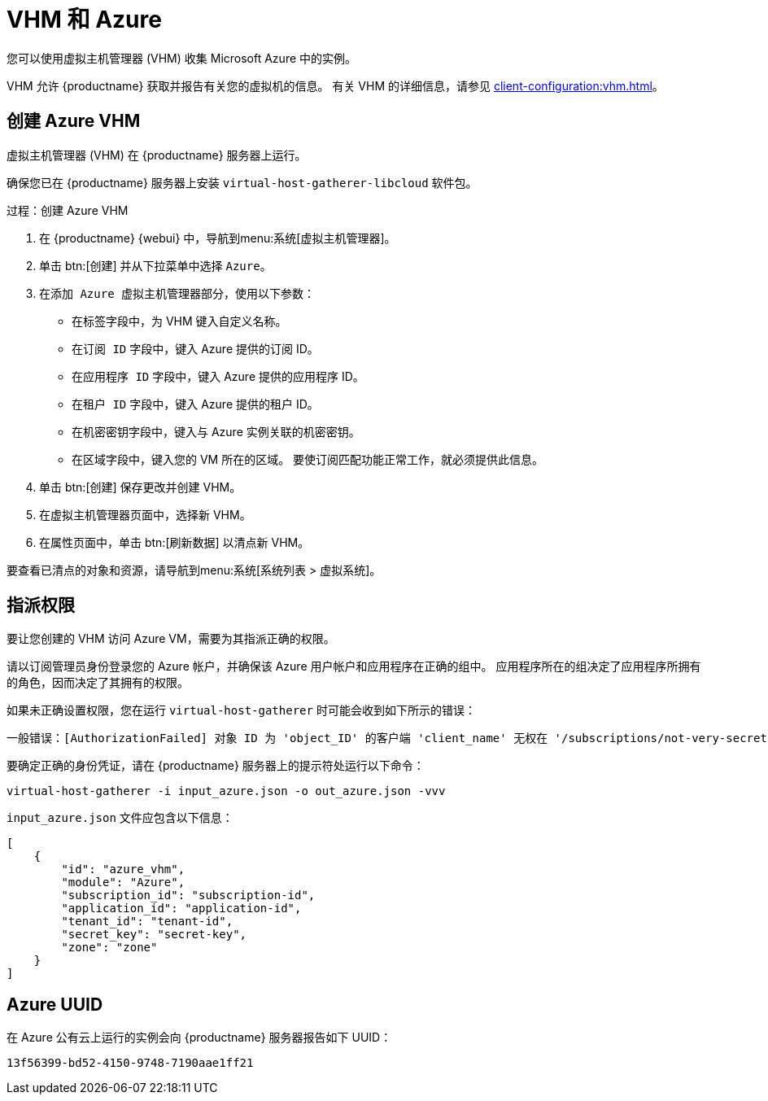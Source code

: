 [[vhm-azure]]
= VHM 和 Azure

您可以使用虚拟主机管理器 (VHM) 收集 Microsoft Azure 中的实例。

VHM 允许 {productname} 获取并报告有关您的虚拟机的信息。 有关 VHM 的详细信息，请参见 xref:client-configuration:vhm.adoc[]。



== 创建 Azure VHM


虚拟主机管理器 (VHM) 在 {productname} 服务器上运行。

确保您已在 {productname} 服务器上安装 [systemitem]``virtual-host-gatherer-libcloud`` 软件包。


.过程：创建 Azure VHM

. 在 {productname} {webui} 中，导航到menu:系统[虚拟主机管理器]。
. 单击 btn:[创建] 并从下拉菜单中选择 [guimenu]``Azure``。
. 在[guimenu]``添加 Azure 虚拟主机管理器``部分，使用以下参数：
* 在[guimenu]``标签``字段中，为 VHM 键入自定义名称。
* 在[guimenu]``订阅 ID`` 字段中，键入 Azure 提供的订阅 ID。
* 在[guimenu]``应用程序 ID`` 字段中，键入 Azure 提供的应用程序 ID。
* 在[guimenu]``租户 ID`` 字段中，键入 Azure 提供的租户 ID。
* 在[guimenu]``机密密钥``字段中，键入与 Azure 实例关联的机密密钥。
* 在[guimenu]``区域``字段中，键入您的 VM 所在的区域。
    要使订阅匹配功能正常工作，就必须提供此信息。
. 单击 btn:[创建] 保存更改并创建 VHM。
. 在[guimenu]``虚拟主机管理器``页面中，选择新 VHM。
. 在[guimenu]``属性``页面中，单击 btn:[刷新数据] 以清点新 VHM。

要查看已清点的对象和资源，请导航到menu:系统[系统列表 > 虚拟系统]。



== 指派权限

要让您创建的 VHM 访问 Azure VM，需要为其指派正确的权限。

请以订阅管理员身份登录您的 Azure 帐户，并确保该 Azure 用户帐户和应用程序在正确的组中。 应用程序所在的组决定了应用程序所拥有的角色，因而决定了其拥有的权限。

如果未正确设置权限，您在运行 [command]``virtual-host-gatherer`` 时可能会收到如下所示的错误：

----
一般错误：[AuthorizationFailed] 对象 ID 为 'object_ID' 的客户端 'client_name' 无权在 '/subscriptions/not-very-secret-subscription-id' 范围执行操作 'Microsoft.Compute/virtualMachines/read'，或该范围无效。如果访问权限是最近授予的，请刷新您的身份凭证。
----

要确定正确的身份凭证，请在 {productname} 服务器上的提示符处运行以下命令：

----
virtual-host-gatherer -i input_azure.json -o out_azure.json -vvv
----

[path]``input_azure.json`` 文件应包含以下信息：

----
[
    {
        "id": "azure_vhm",
        "module": "Azure",
        "subscription_id": "subscription-id",
        "application_id": "application-id",
        "tenant_id": "tenant-id",
        "secret_key": "secret-key",
        "zone": "zone"
    }
]
----



== Azure UUID

在 Azure 公有云上运行的实例会向 {productname} 服务器报告如下 UUID：

----
13f56399-bd52-4150-9748-7190aae1ff21
----
